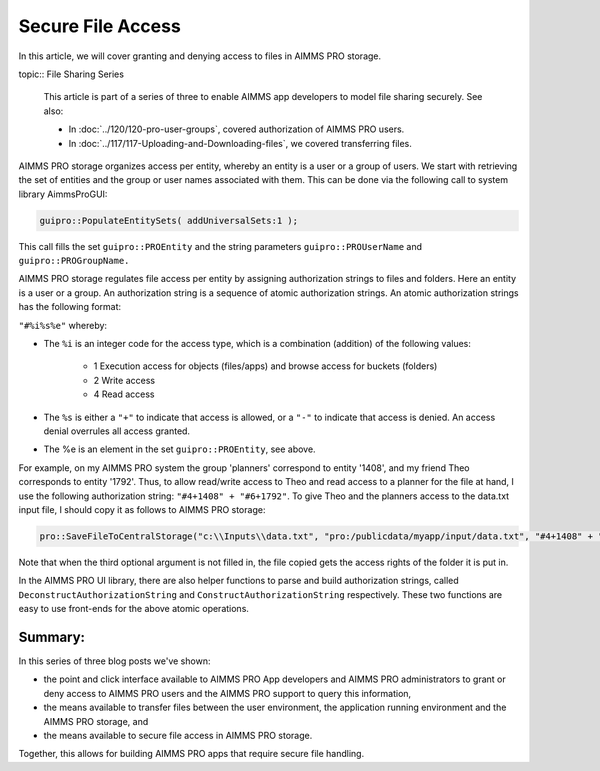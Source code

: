 Secure File Access
====================

.. meta::
   :description: Modeling for secure apps deployed on AIMMS PRO – Part 3: securing file access in AIMMS PRO storage.
   :keywords: secure, storage, access

In this article, we will cover granting and denying access to files in AIMMS PRO storage.

topic:: File Sharing Series

    This article is part of a series of three to enable AIMMS app developers to model file sharing securely. See also:
    
    * In :doc:`../120/120-pro-user-groups`, covered authorization of AIMMS PRO users. 
    * In :doc:`../117/117-Uploading-and-Downloading-files`, we covered transferring files.



AIMMS PRO storage organizes access per entity, whereby an entity is a user or a group of users. 
We start with retrieving the set of entities and the group or user names associated with them. 
This can be done via the following call to system library AimmsProGUI:

.. code-block:: aimms

    guipro::PopulateEntitySets( addUniversalSets:1 ); 

This call fills the set ``guipro::PROEntity`` and the string parameters ``guipro::PROUserName`` and ``guipro::PROGroupName.``

AIMMS PRO storage regulates file access per entity by assigning authorization strings to files and folders. Here an entity is a user or a group.
An authorization string is a sequence of atomic authorization strings. An atomic authorization strings has the following format:

``"#%i%s%e"`` whereby:

* The ``%i`` is an integer code for the access type, which is a combination (addition) of the following values:

    * 1 Execution access for objects (files/apps) and browse access for buckets (folders)

    * 2 Write access

    * 4 Read access

* The ``%s`` is either a ``"+"`` to indicate that access is allowed, or a ``"-"`` to indicate that access is denied. An access denial overrules all access granted.

* The %e is an element in the set ``guipro::PROEntity``, see above.

For example, on my AIMMS PRO system the group 'planners' correspond to entity '1408', 
and my friend Theo corresponds to entity '1792'. 
Thus, to allow read/write access to Theo and read access to a planner for the file at hand, I use the following authorization string: ``"#4+1408" + "#6+1792"``. 
To give Theo and the planners access to the data.txt input file, I should copy it as follows to AIMMS PRO storage:

.. code-block:: aimms

    pro::SaveFileToCentralStorage("c:\\Inputs\\data.txt", "pro:/publicdata/myapp/input/data.txt", "#4+1408" + "#6+1792" );

Note that when the third optional argument is not filled in, the file copied gets the access rights of the folder it is put in.

In the AIMMS PRO UI library, there are also helper functions to parse and build authorization strings, 
called ``DeconstructAuthorizationString`` and ``ConstructAuthorizationString`` respectively. 
These two functions are easy to use front-ends for the above atomic operations.

Summary:
--------

In this series of three blog posts we've shown:

* the point and click interface available to AIMMS PRO App developers and AIMMS PRO administrators to grant or deny access to AIMMS PRO users and the AIMMS PRO support to query this information, 

* the means available to transfer files between the user environment, the application running environment and the AIMMS PRO storage, and 

* the means available to secure file access in AIMMS PRO storage. 

Together, this allows for building AIMMS PRO apps that require secure file handling.


